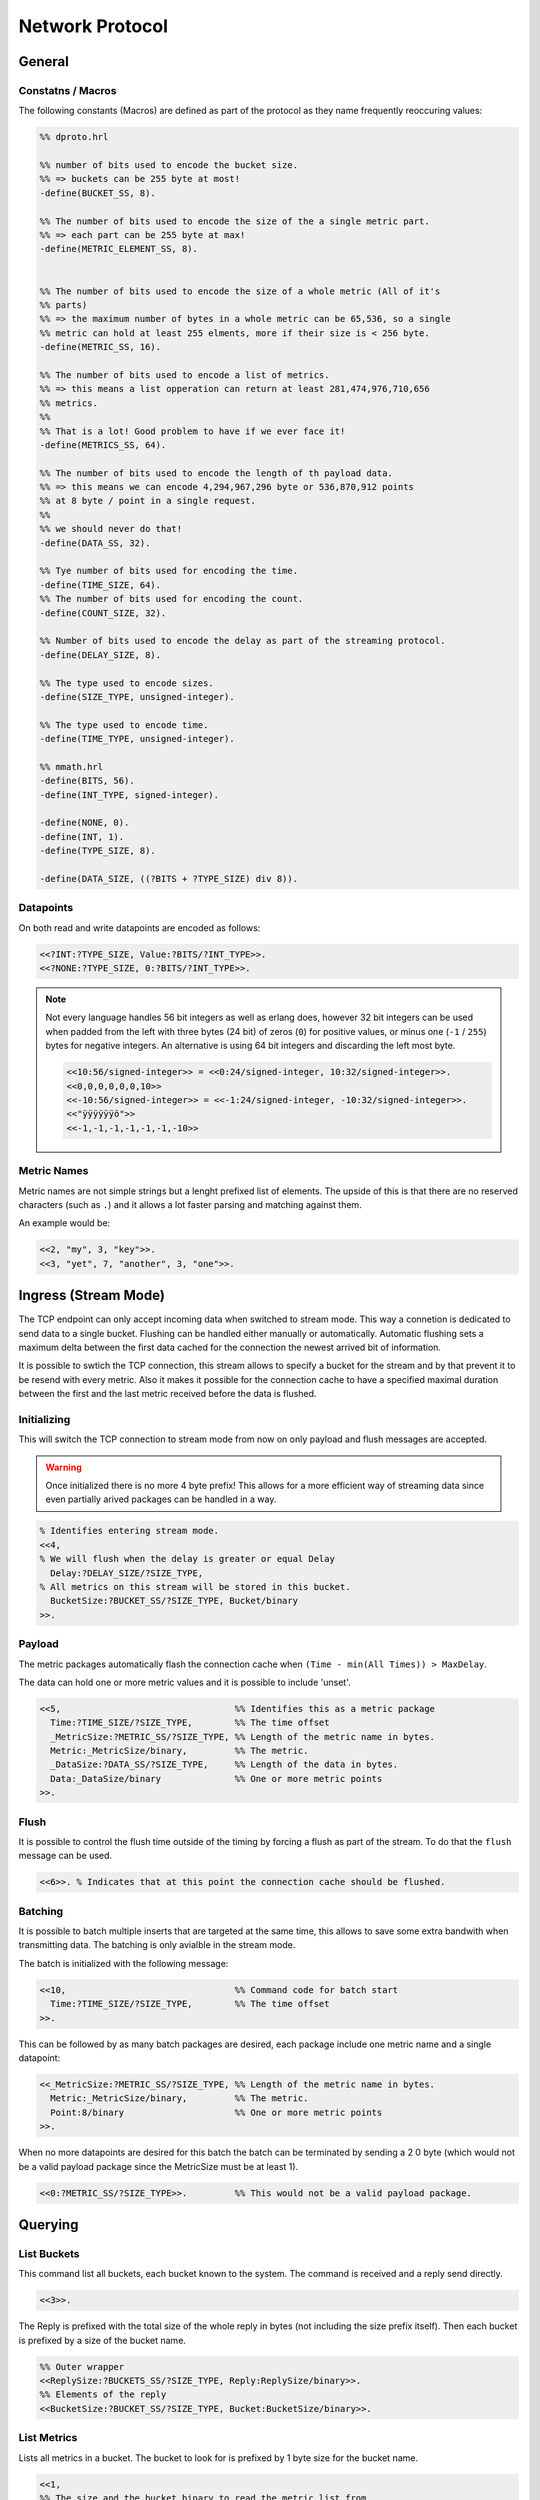 .. DalmatinerDB data input manual
   Heinz N. Gies on Sat June 5 16:49:03 2014.


Network Protocol
****************

General
=======

Constatns / Macros
------------------
The following constants (Macros) are defined as part of the protocol as they name frequently reoccuring values:

.. code-block:: erlang

   %% dproto.hrl

   %% number of bits used to encode the bucket size.
   %% => buckets can be 255 byte at most!
   -define(BUCKET_SS, 8).

   %% The number of bits used to encode the size of the a single metric part.
   %% => each part can be 255 byte at max!
   -define(METRIC_ELEMENT_SS, 8).


   %% The number of bits used to encode the size of a whole metric (All of it's
   %% parts)
   %% => the maximum number of bytes in a whole metric can be 65,536, so a single
   %% metric can hold at least 255 elments, more if their size is < 256 byte.
   -define(METRIC_SS, 16).

   %% The number of bits used to encode a list of metrics.
   %% => this means a list opperation can return at least 281,474,976,710,656
   %% metrics.
   %%
   %% That is a lot! Good problem to have if we ever face it!
   -define(METRICS_SS, 64).

   %% The number of bits used to encode the length of th payload data.
   %% => this means we can encode 4,294,967,296 byte or 536,870,912 points
   %% at 8 byte / point in a single request.
   %%
   %% we should never do that!
   -define(DATA_SS, 32).

   %% Tye number of bits used for encoding the time.
   -define(TIME_SIZE, 64).
   %% The number of bits used for encoding the count.
   -define(COUNT_SIZE, 32).

   %% Number of bits used to encode the delay as part of the streaming protocol.
   -define(DELAY_SIZE, 8).

   %% The type used to encode sizes.
   -define(SIZE_TYPE, unsigned-integer).

   %% The type used to encode time.
   -define(TIME_TYPE, unsigned-integer).

   %% mmath.hrl
   -define(BITS, 56).
   -define(INT_TYPE, signed-integer).

   -define(NONE, 0).
   -define(INT, 1).
   -define(TYPE_SIZE, 8).

   -define(DATA_SIZE, ((?BITS + ?TYPE_SIZE) div 8)).

Datapoints
----------

On both read and write datapoints are encoded as follows:

.. code-block:: erlang

   <<?INT:?TYPE_SIZE, Value:?BITS/?INT_TYPE>>.
   <<?NONE:?TYPE_SIZE, 0:?BITS/?INT_TYPE>>.

.. note::

   Not every language handles 56 bit integers as well as erlang does, however 32 bit integers can be used when padded from the left with three bytes (24 bit) of zeros (``0``) for positive values, or minus one (``-1`` / ``255``) bytes for negative integers. An alternative is using 64 bit integers and discarding the left most byte.

   .. code-block:: erlang

      <<10:56/signed-integer>> = <<0:24/signed-integer, 10:32/signed-integer>>.
      <<0,0,0,0,0,0,10>>
      <<-10:56/signed-integer>> = <<-1:24/signed-integer, -10:32/signed-integer>>.
      <<"ÿÿÿÿÿÿö">>
      <<-1,-1,-1,-1,-1,-1,-10>>

Metric Names
------------

Metric names are not simple strings but a lenght prefixed list of elements. The upside of this is that there are no reserved characters (such as ``.``) and it allows a lot faster parsing and matching against them.

An example would be:

.. code-block:: erlang

   <<2, "my", 3, "key">>.
   <<3, "yet", 7, "another", 3, "one">>.


Ingress (Stream Mode)
=====================

The TCP endpoint can only accept incoming data when switched to stream mode. This way a connetion is dedicated to send data to a single bucket. Flushing can be handled either manually or automatically. Automatic flushing sets a maximum delta between the first data cached for the connection the newest arrived bit of information.


It is possible to swtich the TCP connection, this stream allows to specify a bucket for the stream
and by that prevent it to be resend with every metric. Also it makes it possible for the connection
cache to have a specified maximal duration between the first and the last metric received before the
data is flushed.

Initializing
------------

This will switch the TCP connection to stream mode from now on only payload and flush messages
are accepted.

.. warning::

   Once initialized there is no more 4 byte prefix! This allows for a more efficient way of streaming
   data since even partially arived packages can be handled in a way.


.. code-block:: erlang

   % Identifies entering stream mode.
   <<4,
   % We will flush when the delay is greater or equal Delay
     Delay:?DELAY_SIZE/?SIZE_TYPE,
   % All metrics on this stream will be stored in this bucket.
     BucketSize:?BUCKET_SS/?SIZE_TYPE, Bucket/binary
   >>.

Payload
-------

The metric packages automatically flash the connection cache when ``(Time - min(All Times)) > MaxDelay``.

The data can hold one or more metric values and it is possible to include 'unset'.

.. code-block:: erlang

   <<5,                                 %% Identifies this as a metric package
     Time:?TIME_SIZE/?SIZE_TYPE,        %% The time offset
     _MetricSize:?METRIC_SS/?SIZE_TYPE, %% Length of the metric name in bytes.
     Metric:_MetricSize/binary,         %% The metric.
     _DataSize:?DATA_SS/?SIZE_TYPE,     %% Length of the data in bytes.
     Data:_DataSize/binary              %% One or more metric points
   >>.

Flush
-----

It is possible to control the flush time outside of the timing by forcing a flush as part of the stream. To do that the ``flush`` message can be used.

.. code-block:: erlang

   <<6>>. % Indicates that at this point the connection cache should be flushed.

Batching
--------
It is possible to batch multiple inserts that are targeted at the same time, this allows to save some extra bandwith when transmitting data. The batching is only avialble in the stream mode.

The batch is initialized with the following message:

.. code-block:: erlang

   <<10,                                %% Command code for batch start
     Time:?TIME_SIZE/?SIZE_TYPE,        %% The time offset
   >>.

This can be followed by as many batch packages are desired, each package include one metric name and a single datapoint:

.. code-block:: erlang

   <<_MetricSize:?METRIC_SS/?SIZE_TYPE, %% Length of the metric name in bytes.
     Metric:_MetricSize/binary,         %% The metric.
     Point:8/binary                     %% One or more metric points
   >>.

When no more datapoints are desired for this batch the batch can be terminated by sending a 2 0 byte (which would not be a valid payload package since the MetricSize must be at least 1).

.. code-block:: erlang

   <<0:?METRIC_SS/?SIZE_TYPE>>.         %% This would not be a valid payload package.


Querying
========

List Buckets
------------

This command list all buckets, each bucket known to the system. The command is received and a reply send directly.

.. code-block:: erlang

   <<3>>.

The Reply is prefixed with the total size of the whole reply in bytes (not including the size prefix itself). Then each bucket is prefixed by a size of the bucket name.

.. code-block:: erlang

   %% Outer wrapper
   <<ReplySize:?BUCKETS_SS/?SIZE_TYPE, Reply:ReplySize/binary>>.
   %% Elements of the reply
   <<BucketSize:?BUCKET_SS/?SIZE_TYPE, Bucket:BucketSize/binary>>.


List Metrics
------------

Lists all metrics in a bucket. The bucket to look for is prefixed by 1 byte size for the bucket name.

.. code-block:: erlang

   <<1,
   %% The size and the bucket binary to read the metric list from
     BucketSize:?BUCKET_SS/?SIZE_TYPE,
     Bucket:BucketSize/binary
   >>.

The Reply is prefixed with the total size of the whole reply in bytes (not including the size prefix itself). Then each metric is prefixed by a size of the metric name.

.. code-block:: erlang

   %% Outer wrapper
   <<ReplySize:32/integer, Reply:ReplySize/binary>>.
   %% Elements of the reply
   <<MetricSize:16/integer, Metric:MetricSize/binary>>.


Reading Data
------------

Retrieves data for a metric, bucket and metric are size prefixed as strings, Time and count are unsigned integers.

.. code-block:: erlang

   <<2,
   %% The Size of the bucket binary and the bucket itself
     BucketSize:?BUCKET_SS/?SIZE_TYPE,
     Bucket:BucketSize/binary,
   %% The Size of the metric binary and the bucket itself
     MetricSize:?BUCKET_SS/?SIZE_TYPE,
     Metric:MetricSize/binary,
   %% The start time to read from (given in bucket resolution)
     Time:?TIME_SIZE/?SIZE_TYPE,
   %% The number of points to read.
     Count:?COUNT_SIZE/?SIZE_TYPE
   >>.

There will **always** be returned ``Count`` messages will be returned, if there is no or insufficient data or the bucket/metric doesn't exist the missing data will be filled with blanks.

.. code-block:: erlang

   <<Reply:(?DATA_SIZE*Count)/binary>>.


where each of the elements looks like one of thise:


Bucket Information
------------------

Gets informations of the bucket, namely the resolution and the points per file.

.. warning::

   Not yet implemented.

.. code-block:: erlang

   <<7,
   %% The Size of the bucket binary and the bucket itself
     BucketSize:?BUCKET_SS/?SIZE_TYPE, Bucket:BucketSize/binary
   >>.

The reply will return the resolution and the points per file of the bucket.

.. code-block:: erlang

   <<
     Resolution:?TIME_SIZE/?TIME_TYPE, %% The resolution of the bucket
     PPF:?TIME_SIZE/?TIME_TYPE         %% The points per file of the bucket
     TTL:?TIME_SIZE/?TIME_TYPE         %% The time a bucket will retain data, 0 indicates indefinite
   >>.

Management
==========

Adding a bucket
---------------

Adding a bucket can be achived by the following call.

.. warning::

   Not yet implemented.

.. code-block:: erlang

   <<8,
   %% The Size of the bucket binary and the bucket itself
     BucketSize:?BUCKET_SS/?SIZE_TYPE, Bucket/binary,
   %% The resolution of data in this bucket.
     Resolution:?TIME_SIZE/?TIME_TYPE,
   %% The points per file in this bucket
     PPF:?TIME_SIZE/?TIME_TYPE,
   %% The time a bucket will retain data, 0 indicates indefinite
     TTL:?TIME_SIZE/?TIME_TYPE
   >>.

Deleting a bucket
-----------------

Deletes a bucket from the system.

.. warning::

   Not yet implemented.

.. code-block:: erlang

   <<9,
   %% The Size of the bucket binary and the bucket itself
     BucketSize:?BUCKET_SS/?SIZE_TYPE, Bucket:BucketSize/binary
   >>.
